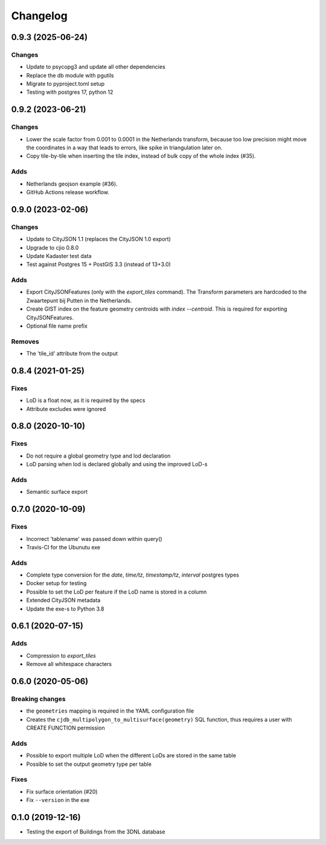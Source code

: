 ==========
Changelog
==========

0.9.3 (2025-06-24)
------------------

Changes
*******
* Update to psycopg3 and update all other dependencies
* Replace the db module with pgutils
* Migrate to pyproject.toml setup
* Testing with postgres 17, python 12

0.9.2 (2023-06-21)
------------------

Changes
*******
* Lower the scale factor from 0.001 to 0.0001 in the Netherlands transform, because too low precision might move the coordinates in a way that leads to errors, like spike in triangulation later on.
* Copy tile-by-tile when inserting the tile index, instead of bulk copy of the whole index (#35).

Adds
****
* Netherlands geojson example (#36).
* GitHub Actions release workflow.


0.9.0 (2023-02-06)
------------------

Changes
*******
* Update to CityJSON 1.1 (replaces the CityJSON 1.0 export)
* Upgrade to cjio 0.8.0
* Update Kadaster test data
* Test against Postgres 15 + PostGIS 3.3 (instead of 13+3.0)

Adds
****
* Export CityJSONFeatures (only with the `export_tiles` command). The Transform parameters are hardcoded to the Zwaartepunt bij Putten in the Netherlands.
* Create GIST index on the feature geometry centroids with `index --centroid`. This is required for exporting CityJSONFeatures.
* Optional file name prefix

Removes
*******
* The 'tile_id' attribute from the output

0.8.4 (2021-01-25)
------------------

Fixes
*****
* LoD is a float now, as it is required by the specs
* Attribute excludes were ignored

0.8.0 (2020-10-10)
------------------

Fixes
*****
* Do not require a global geometry type and lod declaration
* LoD parsing when lod is declared globally and using the improved LoD-s

Adds
****
* Semantic surface export

0.7.0 (2020-10-09)
------------------

Fixes
*****
* Incorrect 'tablename' was passed down within query()
* Travis-CI for the Ubunutu exe

Adds
****
* Complete type conversion for the `date`, `time/tz`, `timestamp/tz`, `interval` postgres types
* Docker setup for testing
* Possible to set the LoD per feature if the LoD name is stored in a column
* Extended CityJSON metadata
* Update the exe-s to Python 3.8

0.6.1 (2020-07-15)
-------------------

Adds
*****
* Compression to `export_tiles`
* Remove all whitespace characters

0.6.0 (2020-05-06)
-------------------

Breaking changes
****************
* the ``geometries`` mapping is required in the YAML configuration file
* Creates the ``cjdb_multipolygon_to_multisurface(geometry)`` SQL function, thus requires a user with CREATE FUNCTION permission

Adds
*****
* Possible to export multiple LoD when the different LoDs are stored in the same table
* Possible to set the output geometry type per table

Fixes
*****
* Fix surface orientation (#20)
* Fix ``--version`` in the exe

0.1.0 (2019-12-16)
------------------

* Testing the export of Buildings from the 3DNL database
